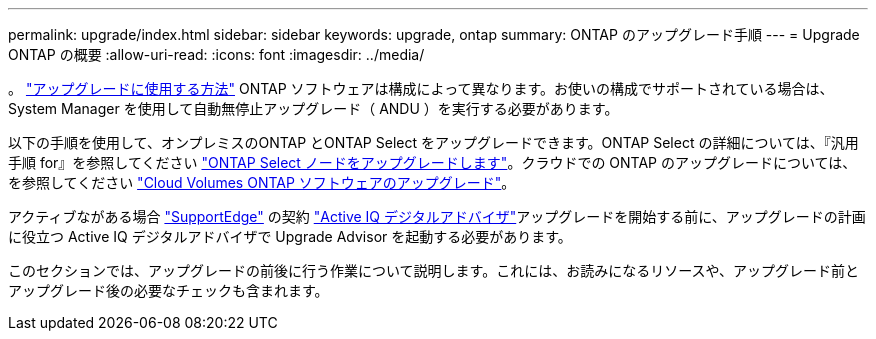 ---
permalink: upgrade/index.html 
sidebar: sidebar 
keywords: upgrade, ontap 
summary: ONTAP のアップグレード手順 
---
= Upgrade ONTAP の概要
:allow-uri-read: 
:icons: font
:imagesdir: ../media/


。 link:concept_upgrade_methods.html["アップグレードに使用する方法"] ONTAP ソフトウェアは構成によって異なります。お使いの構成でサポートされている場合は、 System Manager を使用して自動無停止アップグレード（ ANDU ）を実行する必要があります。

以下の手順を使用して、オンプレミスのONTAP とONTAP Select をアップグレードできます。ONTAP Select の詳細については、『汎用手順 for』を参照してください link:https://docs.netapp.com/us-en/ontap-select/concept_adm_upgrading_nodes.html#general-procedure["ONTAP Select ノードをアップグレードします"]。クラウドでの ONTAP のアップグレードについては、を参照してください https://docs.netapp.com/us-en/occm/task_updating_ontap_cloud.html["Cloud Volumes ONTAP ソフトウェアのアップグレード"^]。

アクティブながある場合 link:https://www.netapp.com/us/services/support-edge.aspx["SupportEdge"] の契約 link:https://aiq.netapp.com/["Active IQ デジタルアドバイザ"]アップグレードを開始する前に、アップグレードの計画に役立つ Active IQ デジタルアドバイザで Upgrade Advisor を起動する必要があります。

このセクションでは、アップグレードの前後に行う作業について説明します。これには、お読みになるリソースや、アップグレード前とアップグレード後の必要なチェックも含まれます。
